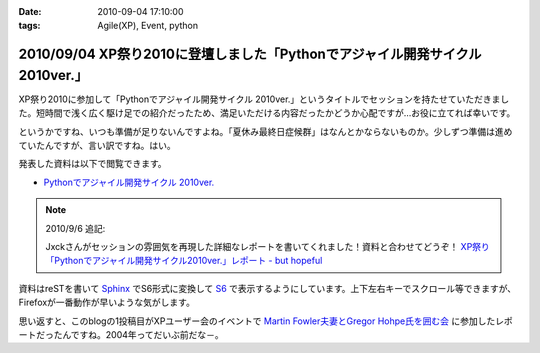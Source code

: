 :date: 2010-09-04 17:10:00
:tags: Agile(XP), Event, python

==============================================================================
2010/09/04 XP祭り2010に登壇しました「Pythonでアジャイル開発サイクル 2010ver.」
==============================================================================

XP祭り2010に参加して「Pythonでアジャイル開発サイクル 2010ver.」というタイトルでセッションを持たせていただきました。短時間で浅く広く駆け足での紹介だったため、満足いただける内容だったかどうか心配ですが…お役に立てれば幸いです。

というかですね、いつも準備が足りないんですよね。「夏休み最終日症候群」はなんとかならないものか。少しずつ準備は進めていたんですが、言い訳ですね。はい。

発表した資料は以下で閲覧できます。

* `Pythonでアジャイル開発サイクル 2010ver.`_

.. _`Pythonでアジャイル開発サイクル 2010ver.`: http://www.freia.jp/taka/docs/xpfest2010/

.. note:: 2010/9/6 追記:

  Jxckさんがセッションの雰囲気を再現した詳細なレポートを書いてくれました！資料と合わせてどうぞ！ `XP祭り「Pythonでアジャイル開発サイクル2010ver.」レポート - but hopeful`_ 

.. _`XP祭り「Pythonでアジャイル開発サイクル2010ver.」レポート - but hopeful`: http://d.hatena.ne.jp/Jxck/20100905

資料はreSTを書いて `Sphinx`_ でS6形式に変換して `S6`_ で表示するようにしています。上下左右キーでスクロール等できますが、Firefoxが一番動作が早いような気がします。

.. _`Sphinx`: http://sphinx-users.jp/
.. _`S6`: http://delicious.com/shimizukawa/s6

思い返すと、このblogの1投稿目がXPユーザー会のイベントで `Martin Fowler夫妻とGregor Hohpe氏を囲む会`_ に参加したレポートだったんですね。2004年ってだいぶ前だな－。

.. _`Martin Fowler夫妻とGregor Hohpe氏を囲む会`: http://www.freia.jp/taka/blog/1

.. :extend type: text/x-rst
.. :extend:

